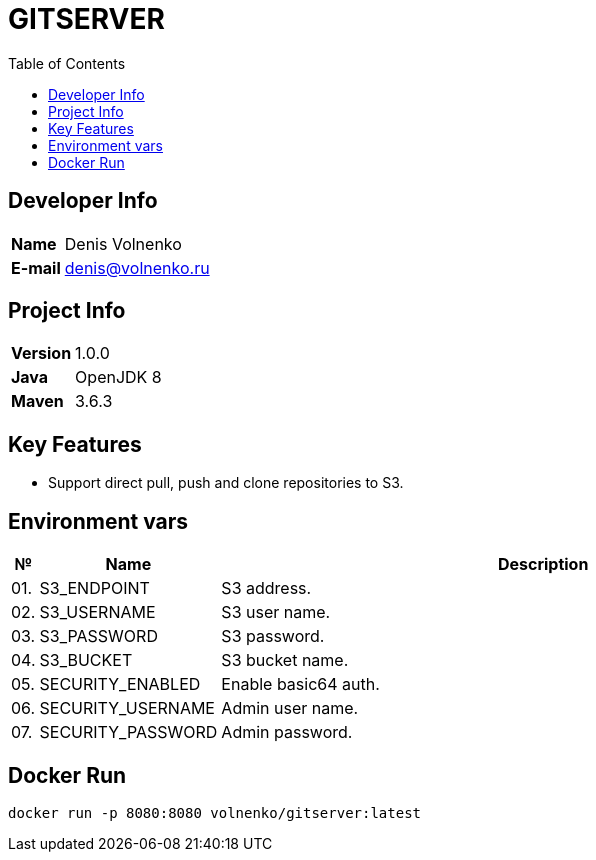 = GITSERVER
:toc:

== Developer Info

[cols="20,80"]
|===

|*Name*
|Denis Volnenko

|*E-mail*
|denis@volnenko.ru

|===

== Project Info

[cols="20,80"]
|===

|*Version*
|1.0.0

|*Java*
|OpenJDK 8

|*Maven*
|3.6.3

|===

== Key Features

* Support direct  pull, push and clone repositories to S3.

== Environment vars

[cols="0,20,80"]
!===
|№ |Name |Description

|01.
|S3_ENDPOINT
|S3 address.

|02.
|S3_USERNAME
|S3 user name.

|03.
|S3_PASSWORD
|S3 password.

|04.
|S3_BUCKET
|S3 bucket name.

|05.
|SECURITY_ENABLED
|Enable basic64 auth.

|06.
|SECURITY_USERNAME
|Admin user name.

|07.
|SECURITY_PASSWORD
|Admin password.

!===

== Docker Run

----
docker run -p 8080:8080 volnenko/gitserver:latest
----

